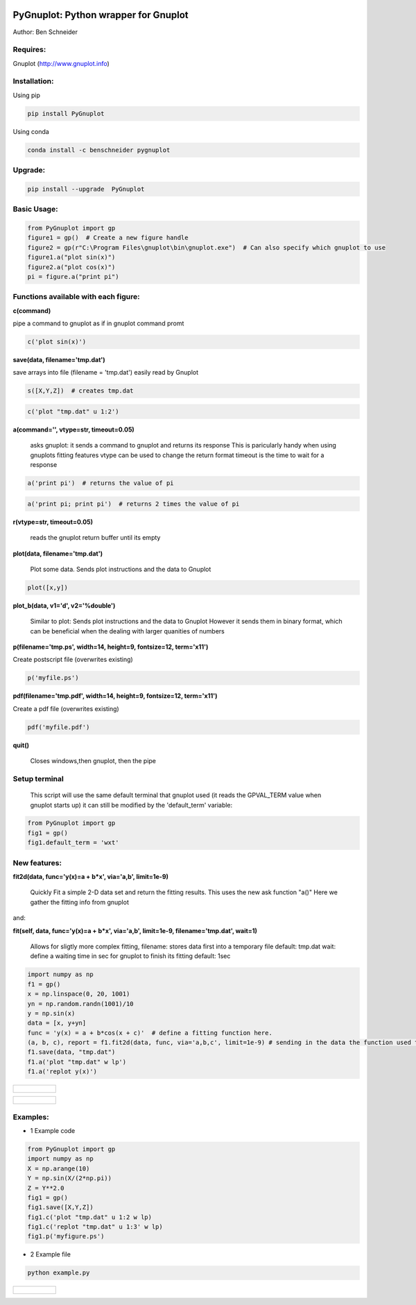 .. image:: https://badge.fury.io/py/PyGnuplot@2x.svg
    :target: https://badge.fury.io/py/PyGnuplot

.. image:: https://anaconda.org/benschneider/pygnuplot/badges/version.svg
    :target: https://anaconda.org/benschneider/pygnuplot

.. image:: https://travis-ci.org/benschneider/PyGnuplot.svg?branch=experimental
    :target: https://travis-ci.org/benschneider/PyGnuplot

.. image:: https://img.shields.io/badge/License-MIT-yellow.svg
    :target: https://github.com/benschneider/PyGnuplot/blob/master/LICENSE


PyGnuplot: Python wrapper for Gnuplot
-------------------------------------

Author: Ben Schneider

Requires:
.........
Gnuplot (http://www.gnuplot.info)

Installation:
.............

Using pip

.. code::
        
        pip install PyGnuplot

Using conda

.. code::

        conda install -c benschneider pygnuplot

Upgrade:
........
.. code::

        pip install --upgrade  PyGnuplot

Basic Usage:
............
.. code::

        from PyGnuplot import gp
        figure1 = gp()  # Create a new figure handle
        figure2 = gp(r"C:\Program Files\gnuplot\bin\gnuplot.exe")  # Can also specify which gnuplot to use
        figure1.a("plot sin(x)")
        figure2.a("plot cos(x)")
        pi = figure.a("print pi")


Functions available with each figure:
.....................................

**c(command)**

pipe a command to gnuplot as if in gnuplot command promt

.. code:: python

	c('plot sin(x)')

**save(data, filename='tmp.dat')**

save arrays into file (filename = 'tmp.dat') easily read by Gnuplot

.. code:: python

	s([X,Y,Z])  # creates tmp.dat


.. code:: python

	c('plot "tmp.dat" u 1:2')

**a(command='', vtype=str, timeout=0.05)**

   asks gnuplot: it sends a command to gnuplot and returns its response
   This is paricularly handy when using gnuplots fitting features
   vtype can be used to change the return format
   timeout is the time to wait for a response 

.. code:: python

      a('print pi')  # returns the value of pi

.. code:: python

      a('print pi; print pi')  # returns 2 times the value of pi

**r(vtype=str, timeout=0.05)**

   reads the gnuplot return buffer until its empty


**plot(data, filename='tmp.dat')**
  
  Plot some data. 
  Sends plot instructions and the data to Gnuplot

.. code:: python

        plot([x,y])

**plot_b(data, v1='d', v2='%double')**

   Similar to plot:
   Sends plot instructions and the data to Gnuplot
   However it sends them in binary format,
   which can be beneficial when the dealing with larger quanities of numbers

**p(filename='tmp.ps', width=14, height=9, fontsize=12, term='x11')**

Create postscript file (overwrites existing)

.. code:: python

	p('myfile.ps')


**pdf(filename='tmp.pdf', width=14, height=9, fontsize=12, term='x11')**

Create a pdf file (overwrites existing)

.. code:: python

	pdf('myfile.pdf')


**quit()**

   Closes windows,then  gnuplot, then the pipe

Setup terminal
..............

   This script will use the same default terminal that gnuplot used
   (it reads the GPVAL_TERM value when gnuplot starts up)
   it can still be modified by the 'default_term' variable:


.. code:: python

    from PyGnuplot import gp
    fig1 = gp()
    fig1.default_term = 'wxt'


New features:
.............


**fit2d(data, func='y(x)=a + b*x', via='a,b', limit=1e-9)**

    Quickly Fit a simple 2-D data set and return the fitting results.
    This uses the new ask function "a()"
    Here we gather the fitting info from gnuplot

and:

**fit(self, data, func='y(x)=a + b*x', via='a,b', limit=1e-9, filename='tmp.dat', wait=1)**

    Allows for sligtly more complex fitting, 
    filename: stores data first into a temporary file default: tmp.dat
    wait: define a waiting time in sec for gnuplot to finish its fitting default: 1sec

.. code:: python

    import numpy as np
    f1 = gp()
    x = np.linspace(0, 20, 1001)
    yn = np.random.randn(1001)/10
    y = np.sin(x)
    data = [x, y+yn]
    func = 'y(x) = a + b*cos(x + c)'  # define a fitting function here.
    (a, b, c), report = f1.fit2d(data, func, via='a,b,c', limit=1e-9) # sending in the data the function used to fit and the variables that are to be found.
    f1.save(data, "tmp.dat")
    f1.a('plot "tmp.dat" w lp')
    f1.a('replot y(x)')

+-----------------------------------------------------------------------------------------------------------------+
|.. figure:: https://user-images.githubusercontent.com/4573907/193154658-92513c20-ab3c-4b29-b487-d98b79d85942.png |
+-----------------------------------------------------------------------------------------------------------------+

+-----------------------------------------------------------------------------------------------------------------+
|.. figure:: https://user-images.githubusercontent.com/4573907/193154419-133761a1-3e2f-4c00-87d2-2c47b7da62c5.png |
+-----------------------------------------------------------------------------------------------------------------+

Examples:
.........

* 1 Example code

.. code:: python

    from PyGnuplot import gp
    import numpy as np
    X = np.arange(10)
    Y = np.sin(X/(2*np.pi))
    Z = Y**2.0
    fig1 = gp()
    fig1.save([X,Y,Z])
    fig1.c('plot "tmp.dat" u 1:2 w lp)
    fig1.c('replot "tmp.dat" u 1:3' w lp)
    fig1.p('myfigure.ps')


* 2 Example file

.. code::
        
        python example.py 

+-----------------------------------------------------------------------------------------------------------------+
|.. figure:: https://cloud.githubusercontent.com/assets/4573907/17233530/e4be9342-5530-11e6-9c71-e812a2fb4000.png |
+-----------------------------------------------------------------------------------------------------------------+

